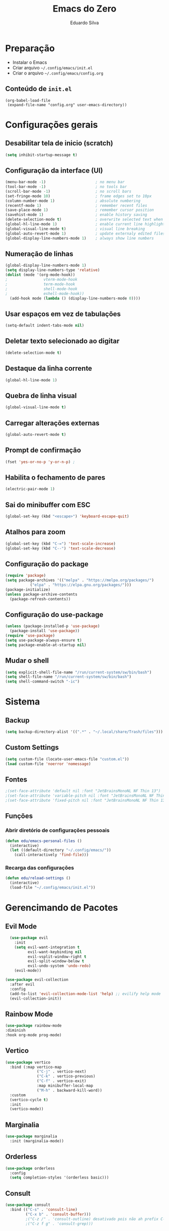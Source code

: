 #+title: Emacs do Zero
#+author: Eduardo Silva

* Preparação

- Instalar o Emacs
- Criar arquivo =~/.config/emacs/init.el=
- Criar o arquivo =~/.config/emacs/config.org=

** Conteúdo de =init.el=

#+begin_example
(org-babel-load-file
 (expand-file-name "config.org" user-emacs-directory))
#+end_example

* Configurações gerais
** Desabilitar tela de inicio (scratch)

#+begin_src emacs-lisp
  (setq inhibit-startup-message t)
#+end_src

** Configuração da interface (UI)
#+begin_src emacs-lisp
  (menu-bar-mode -1)                      ; no menu bar
  (tool-bar-mode -1)                      ; no tools bar
  (scroll-bar-mode -1)                    ; no scroll bars
  (set-fringe-mode 10)                    ; frame edges set to 10px
  (column-number-mode 1)                  ; absolute numbering
  (recentf-mode 1)                        ; remember recent files
  (save-place-mode 1)                     ; remember cursor position
  (savehist-mode 1)                       ; enable history saving
  (delete-selection-mode t)               ; overwrite selected text when typing
  (global-hl-line-mode 1)                 ; enable current line highlight
  (global-visual-line-mode t)             ; visual line breaking
  (global-auto-revert-mode 1)             ; update externaly edited files
  (global-display-line-numbers-mode 1)    ; always show line numbers
#+end_src

** Numeração de linhas
#+begin_src emacs-lisp
  (global-display-line-numbers-mode 1)
  (setq display-line-numbers-type 'relative) 
  (dolist (mode '(org-mode-hook))
  ;                vterm-mode-hook
  ;                term-mode-hook
  ;                shell-mode-hook
  ;                eshell-mode-hook))
    (add-hook mode (lambda () (display-line-numbers-mode 0))))
#+end_src
** Usar espaços em vez de tabulações
#+begin_src emacs-lisp
  (setq-default indent-tabs-mode nil)
#+end_src
** Deletar texto selecionado ao digitar
#+begin_src emacs-lisp
  (delete-selection-mode t)
#+end_src
** Destaque da linha corrente
#+begin_src emacs-lisp
  (global-hl-line-mode 1)
#+end_src
** Quebra de linha visual
#+begin_src emacs-lisp
  (global-visual-line-mode t)
#+end_src
** Carregar alterações externas
#+begin_src emacs-lisp
  (global-auto-revert-mode t)
#+end_src
** Prompt de confirmação
#+begin_src emacs-lisp
  (fset 'yes-or-no-p 'y-or-n-p) ;
#+end_src
** Habilita o fechamento de pares
#+begin_src emacs-lisp
  (electric-pair-mode 1)
#+end_src
** Sai do minibuffer com ESC
#+begin_src emacs-lisp
  (global-set-key (kbd "<escape>") 'keyboard-escape-quit)
#+end_src
** Atalhos para zoom
#+begin_src emacs-lisp
  (global-set-key (kbd "C-=") 'text-scale-increase) 
  (global-set-key (kbd "C--") 'text-scale-decrease)
#+end_src
** Configuração do package

#+begin_src emacs-lisp
  (require 'package)
  (setq package-archives '(("melpa" . "https://melpa.org/packages/")
  			 ("elpa" . "https://elpa.gnu.org/packages/")))
  (package-initialize)
  (unless package-archive-contents
    (package-refresh-contents))
#+end_src

#+RESULTS:

** Configuração do use-package

#+begin_src emacs-lisp
(unless (package-installed-p 'use-package)
  (package-install 'use-package))
(require 'use-package)
(setq use-package-always-ensure t)
(setq package-enable-at-startup nil)
#+end_src

** Mudar o shell
#+begin_src emacs-lisp
(setq explicit-shell-file-name "/run/current-system/sw/bin/bash")
(setq shell-file-name "/run/current-system/sw/bin/bash")
(setq shell-command-switch "-ic")
#+end_src

* Sistema
** Backup
#+begin_src emacs-lisp
  (setq backup-directory-alist '((".*" . "~/.local/share/Trash/files")))
#+end_src
** Custom Settings
#+begin_src emacs-lisp
  (setq custom-file (locate-user-emacs-file "custom.el"))
  (load custom-file 'noerror 'nomessage)
#+end_src
** Fontes
#+begin_src emacs-lisp
  ;(set-face-attribute 'default nil :font "JetBrainsMonoNL NF Thin 13")
  ;(set-face-attribute 'variable-pitch nil :font "JetBrainsMonoNL NF Thin 13")
  ;(set-face-attribute 'fixed-pitch nil :font "JetBrainsMonoNL NF Thin 13")
#+end_src
** Funções
*** Abrir diretório de configurações pessoais
#+begin_src emacs-lisp
  (defun edu/emacs-personal-files ()
    (interactive)
    (let ((default-directory "~/.config/emacs/"))
      (call-interactively 'find-file)))
#+end_src
*** Recarga das configurações
#+begin_src emacs-lisp
  (defun edu/reload-settings ()
    (interactive)
    (load-file "~/.config/emacs/init.el"))
#+end_src
* Gerencimando de Pacotes
** Evil Mode
#+begin_src emacs-lisp
  (use-package evil
    :init
    (setq evil-want-integration t
          evil-want-keybinding nil
          evil-vsplit-window-right t
          evil-split-window-below t
          evil-undo-system 'undo-redo)
    (evil-mode))

(use-package evil-collection
  :after evil
  :config
  (add-to-list 'evil-collection-mode-list 'help) ;; evilify help mode
  (evil-collection-init))
#+end_src

** Rainbow Mode
#+begin_src emacs-lisp
  (use-package rainbow-mode
  :diminish
  :hook org-mode prog-mode)
#+end_src

** Vertico
#+begin_src emacs-lisp
  (use-package vertico
    :bind (:map vertico-map
                ("C-j" . vertico-next)
                ("C-k" . vertico-previous)
                ("C-f" . vertico-exit)
                :map minibuffer-local-map
                ("M-h" . backward-kill-word))
    :custom
    (vertico-cycle t)
    :init
    (vertico-mode))
#+end_src

** Marginalia
#+begin_src emacs-lisp
  (use-package marginalia
    :init (marginalia-mode))
#+end_src

** Orderless
#+begin_src emacs-lisp
  (use-package orderless
    :config
    (setq completion-styles '(orderless basic)))
#+end_src

** Consult
#+begin_src emacs-lisp
  (use-package consult
    :bind (("C-s" . 'consult-line)
           ("C-x b" . 'consult-buffer)))
           ;("C-z /" . 'consult-outline) desativado pois não ah prefix C-z
           ;("C-z f g" . 'consult-grep)))
#+end_src

** Which Key
#+begin_src emacs-lisp
  (use-package which-key
    :init (which-key-mode)
    :diminish which-key-mode
    :config
    (setq which-key-idle-delay 0)
    (setq which-key-show-early-onC-h t))
#+end_src

** Modus Themes
#+begin_src emacs-lisp
  (use-package modus-themes)
  (setq modus-themes-mode-line '(accented borderless)
        modus-themes-region '(bg-only)
        modus-themes-paren-match '(bold intense underline)
        modus-themes-headings '((t . (rainbow bold)))
        modus-themes-org-blocks 'gray-background)
#+end_src
** Doom Themes
#+begin_src emacs-lisp
  (use-package doom-themes
    :config (setq doom-themes-enable-bold t
                  doom-themes-enable-italic t)
    (doom-themes-visual-bell-config)
    (doom-themes-org-config)
    (load-theme 'doom-palenight t))
#+end_src
** Doom modeline
#+begin_src emacs-lisp
  (use-package doom-modeline
    :ensure t
    :hook
    (after-init . doom-modeline-mode)
    :custom
    (doom-modeline-height 30)
    (set-face-attribute 'mode-line nil :font "Inconsolata" :height 100)
    (set-face-attribute 'mode-line-inactive nil :font "Inconsolata" :height 100)
    :config
    (setq doom-modeline-enable-word-count t))
#+end_src
** Diminish
#+begin_src emacs-lisp
  (use-package diminish)
  (diminish 'visual-line-mode "")
  (diminish 'eldoc-mode "")
  (diminish 'flyspell-mode "Spell")
#+end_src
** Company
#+begin_src emacs-lisp
  (use-package company
    :diminish company-mode
    :custom
    (company-begin-commands '(self-insert-command))
    (company-idle-delay .1)
    (company-minimum-prefix-length 2)
    (company-show-numbers t)
    (company-tooltip-align-annotations t)
    :hook (after-init . global-company-mode))
#+end_src
** General
#+begin_src emacs-lisp
#+end_src
** Org Mode
#+begin_src emacs-lisp
  (require 'org-tempo)
#+end_src
** Rainbow Delimiters
#+begin_src emacs-lisp
  (use-package rainbow-delimiters)
  (add-hook 'prog-mode-hook 'rainbow-delimiters-mode)
  (add-hook 'text-mode-hook 'rainbow-delimiters-mode)
#+end_src
** Rainbow Mode
#+begin_src emacs-lisp
  (use-package rainbow-mode
  :diminish
  :hook org-mode prog-mode)
#+end_src
** Magit
#+begin_src emacs-lisp
  (use-package magit)
#+end_src
** meow
#+begin_src emacs-lisp
        (use-package meow)
      
        (defun meow-setup ()
          (setq meow-cheatsheet-layout meow-cheatsheet-layout-qwerty)
          (meow-motion-overwrite-define-key
           '("j" . meow-next)
           '("k" . meow-prev)
           '("<escape>" . ignore))
          (meow-leader-define-key
           ;; SPC j/k will run the original command in MOTION state.
           '("j" . "H-j")
           '("k" . "H-k")
           ;; Use SPC (0-9) for digit arguments.
           '("1" . meow-digit-argument)
           '("2" . meow-digit-argument)
           '("3" . meow-digit-argument)
           '("4" . meow-digit-argument)
           '("5" . meow-digit-argument)
           '("6" . meow-digit-argument)
           '("7" . meow-digit-argument)
           '("8" . meow-digit-argument)
           '("9" . meow-digit-argument)
           '("0" . meow-digit-argument)
           '("/" . meow-keypad-describe-key)
           '("?" . meow-cheatsheet))
          (meow-normal-define-key
           '("0" . meow-expand-0)
           '("9" . meow-expand-9)
           '("8" . meow-expand-8)
           '("7" . meow-expand-7)
           '("6" . meow-expand-6)
           '("5" . meow-expand-5)
           '("4" . meow-expand-4)
           '("3" . meow-expand-3)
           '("2" . meow-expand-2)
           '("1" . meow-expand-1)
           '("-" . negative-argument)
           '(";" . meow-reverse)
           '("," . meow-inner-of-thing)
           '("." . meow-bounds-of-thing)
           '("[" . meow-beginning-of-thing)
           '("]" . meow-end-of-thing)
           '("a" . meow-append)
           '("A" . meow-open-below)
           '("b" . meow-back-word)
           '("B" . meow-back-symbol)
           '("c" . meow-change)
           '("d" . meow-delete)
           '("D" . meow-backward-delete)
           '("e" . meow-next-word)
           '("E" . meow-next-symbol)
           '("f" . meow-find)
           '("g" . meow-cancel-selection)
           '("G" . meow-grab)
           '("h" . meow-left)
           '("H" . meow-left-expand)
           '("i" . meow-insert)
           '("I" . meow-open-above)
           '("j" . meow-next)
           '("J" . meow-next-expand)
           '("k" . meow-prev)
           '("K" . meow-prev-expand)
           '("l" . meow-right)
           '("L" . meow-right-expand)
           '("m" . meow-join)
           '("n" . meow-search)
           '("o" . meow-block)
           '("O" . meow-to-block)
           '("p" . meow-yank)
           '("q" . meow-quit)
           '("Q" . meow-goto-line)
           '("r" . meow-replace)
           '("R" . meow-swap-grab)
           '("s" . meow-kill)
           '("t" . meow-till)
           '("u" . meow-undo)
           '("U" . meow-undo-in-selection)
           '("v" . meow-visit)
           '("w" . meow-mark-word)
           '("W" . meow-mark-symbol)
           '("x" . meow-line)
           '("X" . meow-goto-line)
           '("y" . meow-save)
           '("Y" . meow-sync-grab)
           '("z" . meow-pop-selection)
           '("'" . repeat)
           '("<escape>" . ignore)))
  (require 'meow)
  (meow-setup)
    ;(meow-global-mode 1)
#+end_src
** Org Mode
*** Correção para fechamento de pares
Evitar completar ~<>~ em org-mode para não atrapalhar os snippets
#+begin_src emacs-lisp
  (add-hook 'org-mode-hook (lambda ()
                             (setq-local electric-pair-inhibit-predicate
                                         `(lambda (c)
                                            (if (char-equal c ?<) t (,electric-pair-inhibit-predicate c))))))
#+end_src
*** Endentação de blocos
#+begin_src emacs-lisp
  (setq org-edit-src-content-indentation 0) ; Zera a margem dos blocos
  (electric-indent-mode -1)                 ; Desliga a indentação automática
#+end_src
*** Templates de blocos
#+begin_src emacs-lisp
  (require 'org-tempo)
#+end_src
*** Org Bullets
#+begin_src emacs-lisp
  (add-hook 'org-mode-hook 'org-indent-mode)
  (use-package org-bullets
  :custom
  (org-bullets-bullet-list '("▶" "▷" "◆" "◇" "▪" "▪" "▪"))) 
  (add-hook 'org-mode-hook (lambda () (org-bullets-mode 1)))
#+end_src
** Vterm
#+begin_src emacs-lisp
(use-package vterm
  :config
  (setq shell-file-name "/bin/bash"
        vterm-max-scrollback 5000))
#+end_src
** Flycheck
#+begin_src emacs-lisp
(use-package flycheck
  :config (setq flycheck-idle-change-delay 0)
  :hook (prog-mode-hook . flycheck-mode))
#+end_src
** Projectile
#+begin_src emacs-lisp
(use-package projectile
  :diminish projectile-mode
  :config
  (projectile-mode))
#+end_src
** Linguagens
*** Web mode
#+begin_src emacs-lisp
(use-package web-mode
  :mode ("\\.phtml\\.tpl\\.html\\.twig\\.html?\\'" . web-mode))
#+end_src
*** Markdown mode
#+begin_src emacs-lisp
(use-package markdown-mode
  :commands (markdown-mode gfm-mode)
  :mode (("README\\.md\\'" . gfm-mode)
         ("\\.md\\'" . gfm-mode)
         ("\\.markdown\\'" . markdown-mode))
  :init (setq markdown-command "pandoc"))
#+end_src
** straight
#+begin_src emacs-lisp
(defvar bootstrap-version)
(let ((bootstrap-file
       (expand-file-name
        "straight/repos/straight.el/bootstrap.el"
        (or (bound-and-true-p straight-base-dir)
            user-emacs-directory)))
      (bootstrap-version 7))
  (unless (file-exists-p bootstrap-file)
    (with-current-buffer
        (url-retrieve-synchronously
         "https://raw.githubusercontent.com/radian-software/straight.el/develop/install.el"
         'silent 'inhibit-cookies)
      (goto-char (point-max))
      (eval-print-last-sexp)))
  (load bootstrap-file nil 'nomessage))

#+end_src
** lspce
dependencias
#+begin_src emacs-lisp
(use-package yasnippet)
(use-package f)

#+end_src

#+begin_src emacs-lisp
(straight-use-package
 `(lspce :type git :host github :repo "zbelial/lspce"
         :files (:defaults ,(pcase system-type
                              ('gnu/linux "lspce-module.so")
                              ('darwin "lspce-module.dylib")))
         :pre-build ,(pcase system-type
                       ('gnu/linux '(("cargo" "build" "--release") ("cp" "./target/release/liblspce_module.so" "./lspce-module.so")))
                       ('darwin '(("cargo" "build" "--release") ("cp" "./target/release/liblspce_module.dylib" "./lspce-module.dylib"))))))

#+end_src
Configuração
#+begin_src emacs-lisp
(use-package lspce
  :load-path "/home/edu/.config/emacs/straight/build/lspce"
  :config (progn
            (setq lspce-send-changes-idle-time 0.1)
            (setq lspce-show-log-level-in-modeline t) ;; show log level in mode line

            ;; You should call this first if you want lspce to write logs
            (lspce-set-log-file "/tmp/lspce.log")

            ;; By default, lspce will not write log out to anywhere. 
            ;; To enable logging, you can add the following line
            ;; (lspce-enable-logging)
            ;; You can enable/disable logging on the fly by calling `lspce-enable-logging' or `lspce-disable-logging'.

            ;; enable lspce in particular buffers
            ;; (add-hook 'rust-mode-hook 'lspce-mode)

            ;; modify `lspce-server-programs' to add or change a lsp server, see document
            ;; of `lspce-lsp-type-function' to understand how to get buffer's lsp type.
            ;; Bellow is what I use
            (setq lspce-server-programs `(("rust"  "rust-analyzer" "" lspce-ra-initializationOptions)
                                          ("python" "pylsp" "" )
                                          ("C" "clangd" "--all-scopes-completion --clang-tidy --enable-config --header-insertion-decorators=0")
                                          ("java" "java" lspce-jdtls-cmd-args lspce-jdtls-initializationOptions)
                                          ))
            )
  )
#+end_src
** eglot-booter
#+begin_src emacs-lisp
(straight-use-package '(el-patch :type git :host github :repo "jdtsmith/eglot-booster"))

#+end_src
#+begin_src emacs-lisp
;(use-package eglot-booster
;  :after eglot
;  :config	(eglot-booster-mode))
#+end_src
